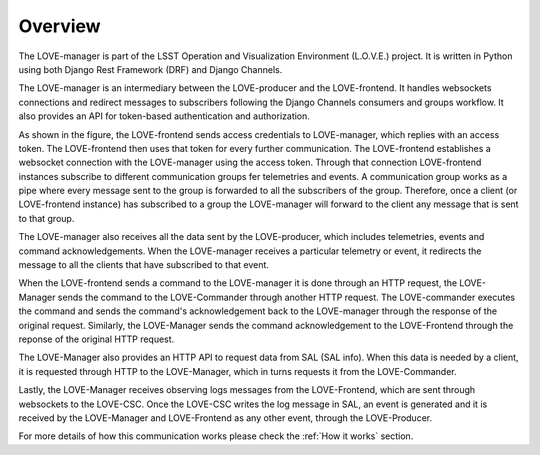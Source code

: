 ..
    This file is part of LOVE-manager.
..
    Copyright (c) 2023 Inria Chile.
..
    Developed by Inria Chile and Vera C. Rubin Observatory Telescope
    and Site Systems..
..
    This program is free software: you can redistribute it and/or modify it under 
    the terms of the GNU General Public License as published by the Free Software 
    Foundation, either version 3 of the License, or at your option any later version.
..
    This program is distributed in the hope that it will be useful,but WITHOUT ANY
    WARRANTY; without even the implied warranty of MERCHANTABILITY or FITNESS FOR 
    A PARTICULAR PURPOSE. See the GNU General Public License for more details.
..
    You should have received a copy of the GNU General Public License along with 
    this program. If not, see <http://www.gnu.org/licenses/>.


========
Overview
========

The LOVE-manager is part of the LSST Operation and Visualization Environment (L.O.V.E.) project.
It is written in Python using both Django Rest Framework (DRF) and Django Channels.

The LOVE-manager is an intermediary between the LOVE-producer and the LOVE-frontend.
It handles websockets connections and redirect messages to subscribers following the Django Channels consumers and groups workflow.
It also provides an API for token-based authentication and authorization.

.. image:: ../assets/Manager_Overview.svg

As shown in the figure, the LOVE-frontend sends access credentials to LOVE-manager, which replies with an access token. The LOVE-frontend then uses that token for every further communication.
The LOVE-frontend establishes a websocket connection with the LOVE-manager using the access token. Through that connection LOVE-frontend instances subscribe to different communication groups fer telemetries and events.
A communication group works as a pipe where every message sent to the group is forwarded to all the subscribers of the group. Therefore, once a client (or LOVE-frontend instance) has subscribed to a group the LOVE-manager will forward to the client any message that is sent to that group.

The LOVE-manager also receives all the data sent by the LOVE-producer, which includes telemetries, events and command acknowledgements. When the LOVE-manager receives a particular telemetry or event, it redirects the message to all the clients that have subscribed to that event.

When the LOVE-frontend sends a command to the LOVE-manager it is done through an HTTP request, the LOVE-Manager sends the command to the LOVE-Commander through another HTTP request. The LOVE-commander executes the command and sends the command's acknowledgement back to the LOVE-manager through the response of the original request.
Similarly, the LOVE-Manager sends the command acknowledgement to the LOVE-Frontend through the reponse of the original HTTP request.

The LOVE-Manager also provides an HTTP API to request data from SAL (SAL info). When this data is needed by a client, it is requested through HTTP to the LOVE-Manager, which in turns requests it from the LOVE-Commander.

Lastly, the LOVE-Manager receives observing logs messages from the LOVE-Frontend, which are sent through websockets to the LOVE-CSC. Once the LOVE-CSC writes the log message in SAL, an event is generated and it is received by the LOVE-Manager and LOVE-Frontend as any other event, through the LOVE-Producer.

For more details of how this communication works please check the :ref:`How it works` section.
